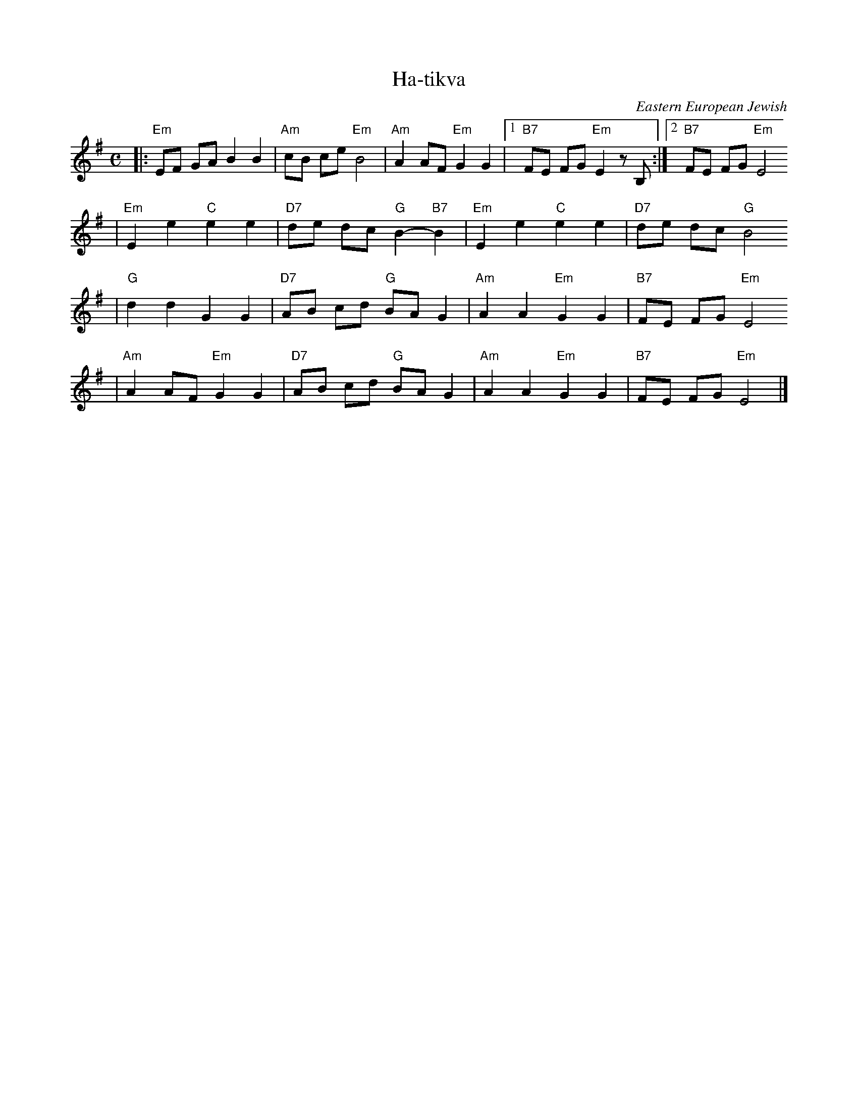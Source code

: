 X: 279
T: Ha-tikva
O: Eastern European Jewish
M: C
L: 1/8
K: Em
|: "Em"EF GA B2 B2 | "Am"cB ce "Em"B4 | "Am"A2 AF "Em"G2 G2 |1 "B7"FE FG "Em"E2 zB, :|2 "B7"FE FG "Em"E4
| "Em"E2 e2 "C"e2 e2 | "D7"de dc "G"B2- "B7"B2 | "Em"E2 e2 "C"e2 e2 | "D7"de dc "G"B4
| "G"d2 d2 G2 G2 | "D7"AB cd "G"BA G2 | "Am"A2 A2 "Em"G2 G2 | "B7"FE FG "Em"E4
| "Am"A2 AF "Em"G2 G2 | "D7"AB cd "G"BA G2 | "Am"A2 A2 "Em"G2 G2 | "B7"FE FG "Em"E4 |]
